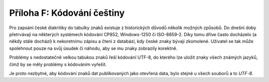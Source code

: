 .. index:: 
    single: Čeština
    single: UTF-8

Příloha F: Kódování češtiny
===========================

Pro zapsání české diakritiky do tabulky znaků existuje z historických důvodů
několik možných způsobů. Do dnešní doby přetrvávají na některých systémech
kódování CP852, Windows-1250 či ISO-8859-2. Díky tomu dříve často docházelo (a
někdy stále dochází) k nekoretnímu zápisu a čtení z databází, kdy české znaky
bývají zkomolené. Uživatel se tak může spolehnout pouze na svůj úsudek či náhodu,
aby se mu znaky zobrazily korektně.

Problémy s nedostatečně velkou tabukou znaků řeší kódování UTF-8, do kterého
lze uložit znaky všech známých jazyků, čímž by se měly problémy s kódováním
vyřešit.

Je proto nezbytné, aby kódování znaků dat publikovaných jako otevřená data, bylo
stejné u všech souborů a to *UTF-8*.
